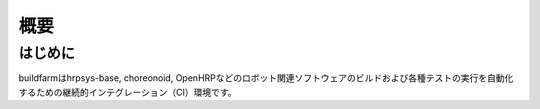 =====================================
概要
=====================================

はじめに
========

buildfarmはhrpsys-base, choreonoid, OpenHRPなどのロボット関連ソフトウェアのビルドおよび各種テストの実行を自動化するための継続的インテグレーション（CI）環境です。
